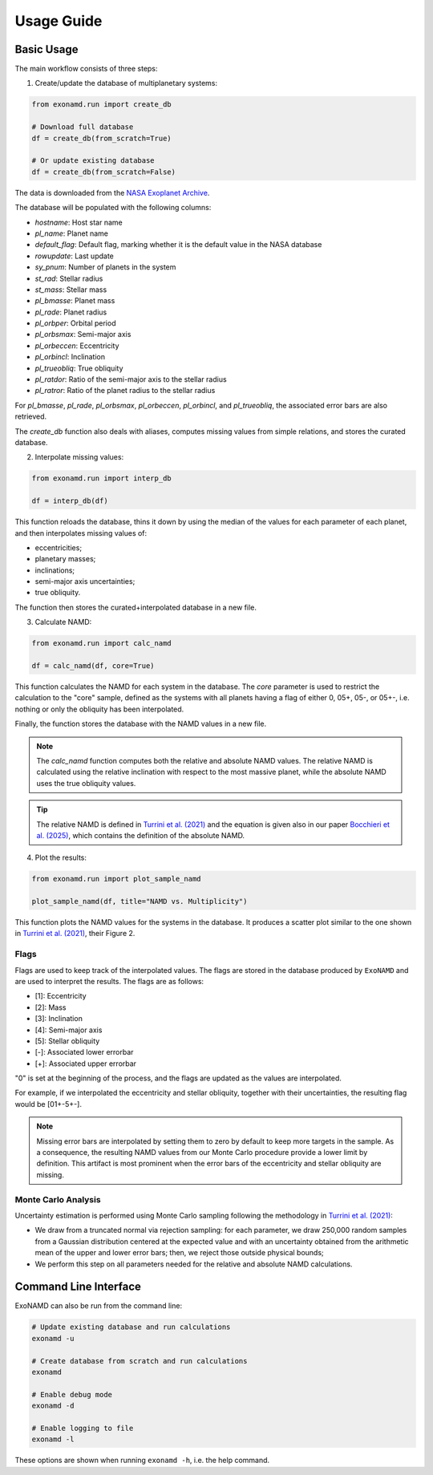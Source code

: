 Usage Guide
===========

Basic Usage
-----------

The main workflow consists of three steps:

1. Create/update the database of multiplanetary systems:

.. code-block:: python

    from exonamd.run import create_db
    
    # Download full database
    df = create_db(from_scratch=True)
    
    # Or update existing database
    df = create_db(from_scratch=False)

The data is downloaded from the `NASA Exoplanet Archive <https://exoplanetarchive.ipac.caltech.edu/>`_.

The database will be populated with the following columns:

- `hostname`: Host star name
- `pl_name`: Planet name
- `default_flag`: Default flag, marking whether it is the default value in the NASA database
- `rowupdate`: Last update
- `sy_pnum`: Number of planets in the system
- `st_rad`: Stellar radius
- `st_mass`: Stellar mass
- `pl_bmasse`: Planet mass
- `pl_rade`: Planet radius
- `pl_orbper`: Orbital period
- `pl_orbsmax`: Semi-major axis
- `pl_orbeccen`: Eccentricity
- `pl_orbincl`: Inclination
- `pl_trueobliq`: True obliquity
- `pl_ratdor`: Ratio of the semi-major axis to the stellar radius
- `pl_ratror`: Ratio of the planet radius to the stellar radius

For `pl_bmasse`, `pl_rade`, `pl_orbsmax`, `pl_orbeccen`, `pl_orbincl`, and `pl_trueobliq`, the associated error bars are also retrieved.

The `create_db` function also deals with aliases, computes missing values from simple relations, and stores the curated database.


2. Interpolate missing values:

.. code-block:: python

    from exonamd.run import interp_db
    
    df = interp_db(df)

This function reloads the database, thins it down by using the median of the values for each parameter of each planet, and then interpolates missing values of:

- eccentricities;
- planetary masses;
- inclinations;
- semi-major axis uncertainties;
- true obliquity.

The function then stores the curated+interpolated database in a new file.

3. Calculate NAMD:

.. code-block:: python

    from exonamd.run import calc_namd
    
    df = calc_namd(df, core=True)

This function calculates the NAMD for each system in the database. The `core` parameter is used to restrict the calculation to the "core" sample, defined as the systems with all planets having a flag of either 0, 05+, 05-, or 05+-, i.e. nothing or only the obliquity has been interpolated.

Finally, the function stores the database with the NAMD values in a new file.

.. note::

    The `calc_namd` function computes both the relative and absolute NAMD values. The relative NAMD is calculated using the relative inclination with respect to the most massive planet, while the absolute NAMD uses the true obliquity values.

.. tip::

    The relative NAMD is defined in `Turrini et al. (2021) <https://doi.org/10.1051/0004-6361/201936301>`_ and the equation is given also in our paper `Bocchieri et al. (2025) <https://doi.org/TODO>`_, which contains the definition of the absolute NAMD.

4. Plot the results:

.. code-block:: python

    from exonamd.run import plot_sample_namd

    plot_sample_namd(df, title="NAMD vs. Multiplicity")

This function plots the NAMD values for the systems in the database. It produces a scatter plot similar to the one shown in `Turrini et al. (2021) <https://doi.org/10.1051/0004-6361/201936301>`_, their Figure 2.

Flags
^^^^^

Flags are used to keep track of the interpolated values. The flags are stored in the database produced by ``ExoNAMD`` and are used to interpret the results. The flags are as follows:

- [1]: Eccentricity
- [2]: Mass
- [3]: Inclination
- [4]: Semi-major axis
- [5]: Stellar obliquity
- [-]: Associated lower errorbar
- [+]: Associated upper errorbar

"0" is set at the beginning of the process, and the flags are updated as the values are interpolated.

For example, if we interpolated the eccentricity and stellar obliquity, together with their uncertainties, the resulting flag would be [01+-5+-]. 

.. note::

    Missing error bars are interpolated by setting them to zero by default to keep more targets in the sample. As a consequence, the resulting NAMD values from our Monte Carlo procedure provide a lower limit by definition. This artifact is most prominent when the error bars of the eccentricity and stellar obliquity are missing.

Monte Carlo Analysis
^^^^^^^^^^^^^^^^^^^^

Uncertainty estimation is performed using Monte Carlo sampling following the methodology in `Turrini et al. (2021) <https://doi.org/10.1051/0004-6361/201936301>`_:

- We draw from a truncated normal via rejection sampling: for each parameter, we draw 250,000 random samples from a Gaussian distribution centered at the expected value and with an uncertainty obtained from the arithmetic mean of the upper and lower error bars; then, we reject those outside physical bounds;
- We perform this step on all parameters needed for the relative and absolute NAMD calculations.

Command Line Interface
----------------------

ExoNAMD can also be run from the command line:

.. code-block:: bash

    # Update existing database and run calculations
    exonamd -u

    # Create database from scratch and run calculations
    exonamd

    # Enable debug mode
    exonamd -d

    # Enable logging to file
    exonamd -l

These options are shown when running ``exonamd -h``, i.e. the help command.
